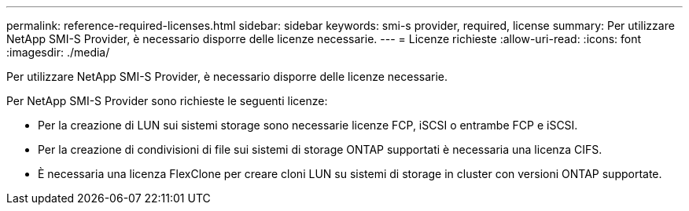 ---
permalink: reference-required-licenses.html 
sidebar: sidebar 
keywords: smi-s provider, required, license 
summary: Per utilizzare NetApp SMI-S Provider, è necessario disporre delle licenze necessarie. 
---
= Licenze richieste
:allow-uri-read: 
:icons: font
:imagesdir: ./media/


[role="lead"]
Per utilizzare NetApp SMI-S Provider, è necessario disporre delle licenze necessarie.

Per NetApp SMI-S Provider sono richieste le seguenti licenze:

* Per la creazione di LUN sui sistemi storage sono necessarie licenze FCP, iSCSI o entrambe FCP e iSCSI.
* Per la creazione di condivisioni di file sui sistemi di storage ONTAP supportati è necessaria una licenza CIFS.
* È necessaria una licenza FlexClone per creare cloni LUN su sistemi di storage in cluster con versioni ONTAP supportate.

